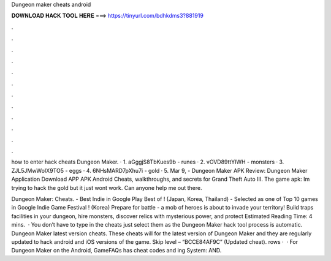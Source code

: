 Dungeon maker cheats android



𝐃𝐎𝐖𝐍𝐋𝐎𝐀𝐃 𝐇𝐀𝐂𝐊 𝐓𝐎𝐎𝐋 𝐇𝐄𝐑𝐄 ===> https://tinyurl.com/bdhkdms3?881919



.



.



.



.



.



.



.



.



.



.



.



.

how to enter hack cheats Dungeon Maker. · 1. aGggjS8TbKues9b - runes · 2. vOVD89ttYIWH - monsters · 3. ZJL5JMwWoIX9TO5 - eggs · 4. 6NHsMARD7pXhu7i - gold · 5. Mar 9, - Dungeon Maker APK Review: Dungeon Maker Application Download APP APK Android Cheats, walkthroughs, and secrets for Grand Theft Auto III. The game apk:  Im trying to hack the gold but it just wont work. Can anyone help me out there.

Dungeon Maker: Cheats. - Best Indie in Google Play Best of ! (Japan, Korea, Thailand) - Selected as one of Top 10 games in Google Indie Game Festival ! (Korea) Prepare for battle - a mob of heroes is about to invade your territory! Build traps facilities in your dungeon, hire monsters, discover relics with mysterious power, and protect Estimated Reading Time: 4 mins.  · You don’t have to type in the cheats just select them as the Dungeon Maker hack tool process is automatic. Dungeon Maker latest version cheats. These cheats will for the latest version of Dungeon Maker and they are regularly updated to hack android and iOS versions of the game. Skip level – “BCCE84AF9C” (Updated cheat). rows ·  · For Dungeon Maker on the Android, GameFAQs has cheat codes and ing System: AND.
